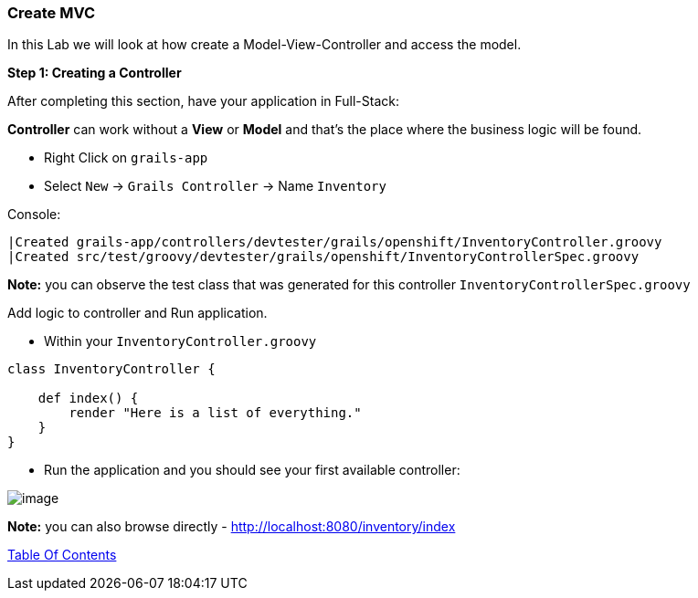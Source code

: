 [[create-mvc]]
=== Create MVC

In this Lab we will look at how create a Model-View-Controller and access the model.

*Step 1: Creating a Controller*

After completing this section, have your application in Full-Stack:

*Controller* can work without a *View* or *Model* and that's the place where the business logic will be found.

- Right Click on `grails-app`
- Select `New` -> `Grails Controller` -> Name `Inventory`

Console:
----
|Created grails-app/controllers/devtester/grails/openshift/InventoryController.groovy
|Created src/test/groovy/devtester/grails/openshift/InventoryControllerSpec.groovy
----

*Note:* you can observe the test class that was generated for this controller `InventoryControllerSpec.groovy`


Add logic to controller and Run application.

- Within your `InventoryController.groovy`

[source,groovy]
----
class InventoryController {

    def index() {
        render "Here is a list of everything."
    }
}
----

- Run the application and you should see your first available controller:

image::images/first-controller.PNG[image]

*Note:* you can also browse directly - http://localhost:8080/inventory/index


link:0_Readme.adoc[Table Of Contents]